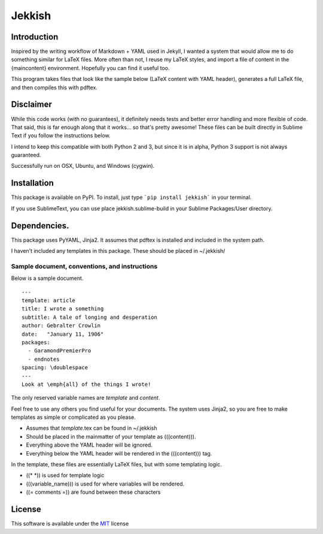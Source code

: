 =======
Jekkish
=======

Introduction
------------------------------

Inspired by the writing workflow of Markdown + YAML used in Jekyll, I wanted a system that would allow me to do something similar for LaTeX files. More often than not, I reuse my LaTeX styles, and import a file of content in the {maincontent} environment. Hopefully you can find it useful too.

This program takes files that look like the sample below (LaTeX content with YAML header), generates a full LaTeX file, and then compiles this with pdftex.

Disclaimer
------------------------------

While this code works (with no guarantees), it definitely needs tests and better error handling and more flexible of code. That said, this is far enough along that it works... so that's pretty awesome! These files can be built directly in Sublime Text if you follow the instructions below.

I intend to keep this compatible with both Python 2 and 3, but since it is in alpha, Python 3 support is not always guaranteed.

Successfully run on OSX, Ubuntu, and Windows (cygwin).

Installation
-------------------------

This package is available on PyPI. To install, just type ```pip install jekkish``` in your terminal.

If you use SublimeText, you can use place jekkish.sublime-build in your Sublime Packages/User directory.

Dependencies.
--------------------------

This package uses PyYAML, Jinja2. It assumes that pdftex is installed and included in the system path.

I haven't included any templates in this package. These should be placed in ~/.jekkish/

Sample document, conventions, and instructions
==============================================

Below is a sample document.

::

    ---
    template: article
    title: I wrote a something
    subtitle: A tale of longing and desperation
    author: Gebralter Crowlin
    date:   "January 11, 1906"
    packages:
      - GaramondPremierPro
      - endnotes
    spacing: \doublespace
    ---
    Look at \emph{all} of the things I wrote!

The only reserved variable names are *template* and *content*.

Feel free to use any others you find useful for your documents. The system uses Jinja2, so you are free to make templates as simple or complicated as you please.

-   Assumes that *template*.tex can be found in ~/.jekkish
-   Should be placed in the mainmatter of your template as (((content))).
-   Everything above the YAML header will be ignored.
-   Everything below the YAML header will be rendered in the (((content))) tag.

In the template, these files are essentially LaTeX files, but with some templating logic.

-   ((\* \*)) is used for template logic
-   (((variable\_name))) is used for where variables will be rendered.
-   ((= comments =)) are found between these characters

License
-------

This software is available under the `MIT <http://en.wikipedia.org/wiki/MIT_License>`__ license
